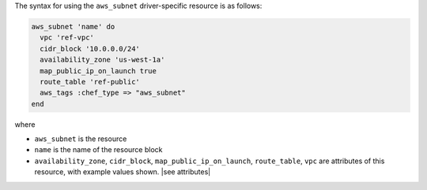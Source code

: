 .. The contents of this file are included in multiple topics.
.. This file should not be changed in a way that hinders its ability to appear in multiple documentation sets.

The syntax for using the ``aws_subnet`` driver-specific resource is as follows:

.. code-block:: ruby

   aws_subnet 'name' do
     vpc 'ref-vpc'
     cidr_block '10.0.0.0/24'
     availability_zone 'us-west-1a'
     map_public_ip_on_launch true
     route_table 'ref-public'
     aws_tags :chef_type => "aws_subnet"
   end

where 

* ``aws_subnet`` is the resource
* ``name`` is the name of the resource block
* ``availability_zone``, ``cidr_block``, ``map_public_ip_on_launch``, ``route_table``, ``vpc`` are attributes of this resource, with example values shown. |see attributes|
